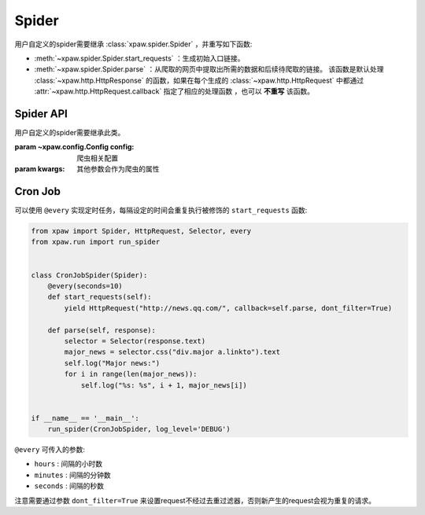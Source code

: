 .. _spider:

Spider
======

用户自定义的spider需要继承 :class:`xpaw.spider.Spider` ，并重写如下函数:

- :meth:`~xpaw.spider.Spider.start_requests` ：生成初始入口链接。
- :meth:`~xpaw.spider.Spider.parse` ：从爬取的网页中提取出所需的数据和后续待爬取的链接。
  该函数是默认处理 :class:`~xpaw.http.HttpResponse` 的函数，如果在每个生成的 :class:`~xpaw.http.HttpRequest` 中都通过 :attr:`~xpaw.http.HttpRequest.callback` 指定了相应的处理函数 ，也可以 **不重写** 该函数。


Spider API
----------

.. class:: xpaw.spider.Spider(config=None, **kwargs)

    用户自定义的spider需要继承此类。

    :param ~xpaw.config.Config config: 爬虫相关配置
    :param kwargs: 其他参数会作为爬虫的属性

    .. classmethod:: from_cluster(cluster)

        :param ~xpaw.cluster.LocalCluster cluster: cluster

        cluster通过该函数实例化spider，在该函数中会调用spider的构造器

    .. attribute:: config

        保存了爬虫相关的配置项，包括自定义配置项，参见 :class:`~xpaw.config.Config` 。

    .. attribute:: cluster

        通过cluster可以访问爬虫的各个组件，参见 :class:`~xpaw.cluster.LocalCluster` 。

    .. attribute:: logger

        提供纪录日志的logger。

    .. method:: log(message, *args, level=logging.INFO, **kwargs)

        通过logger纪录日志。

    .. method:: start_requests()

        生成初始请求，返回 :class:`~xpaw.http.HttpRequest` 的可迭代对象。

    .. method:: parse(response)

        解析爬取结果，返回可迭代对象，包括提取的新的请求 :class:`~xpaw.http.HttpRequest` ，和提取的数据 :class:`~xpaw.item.Item` 、 ``dict`` 等。

        :param ~xpaw.http.HttpResponse response: 爬取结果。

    .. method:: open()

        爬虫开始工作前会调用该函数。

    .. method:: close()

        爬虫完成工作时会调用该函数。

Cron Job
--------

可以使用 ``@every`` 实现定时任务，每隔设定的时间会重复执行被修饰的 ``start_requests`` 函数:

.. code-block:: python

    from xpaw import Spider, HttpRequest, Selector, every
    from xpaw.run import run_spider


    class CronJobSpider(Spider):
        @every(seconds=10)
        def start_requests(self):
            yield HttpRequest("http://news.qq.com/", callback=self.parse, dont_filter=True)

        def parse(self, response):
            selector = Selector(response.text)
            major_news = selector.css("div.major a.linkto").text
            self.log("Major news:")
            for i in range(len(major_news)):
                self.log("%s: %s", i + 1, major_news[i])


    if __name__ == '__main__':
        run_spider(CronJobSpider, log_level='DEBUG')

``@every`` 可传入的参数:

- ``hours`` : 间隔的小时数

- ``minutes`` : 间隔的分钟数

- ``seconds`` : 间隔的秒数

注意需要通过参数 ``dont_filter=True`` 来设置request不经过去重过滤器，否则新产生的request会视为重复的请求。
